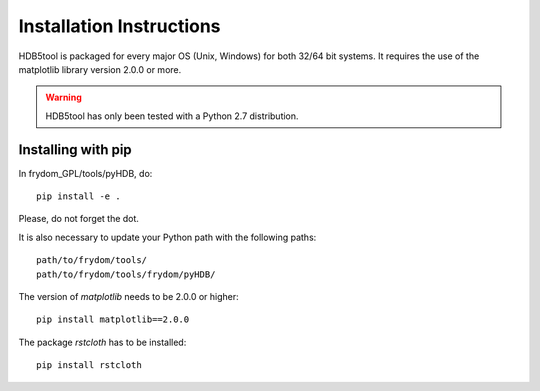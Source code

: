 Installation Instructions
=========================


HDB5tool is packaged for every major OS (Unix, Windows) for both 32/64 bit systems. It requires the use of the matplotlib library version 2.0.0 or more. 

.. warning::

    HDB5tool has only been tested with a Python 2.7 distribution.

Installing with pip
-------------------

In frydom_GPL/tools/pyHDB, do::

    pip install -e .

Please, do not forget the dot.

It is also necessary to update your Python path with the following paths::

    path/to/frydom/tools/
    path/to/frydom/tools/frydom/pyHDB/

The version of *matplotlib* needs to be 2.0.0 or higher::

    pip install matplotlib==2.0.0

The package *rstcloth* has to be installed::

    pip install rstcloth
